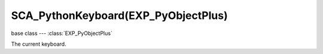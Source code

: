 SCA_PythonKeyboard(EXP_PyObjectPlus)
================================

base class --- :class:`EXP_PyObjectPlus`

.. class:: SCA_PythonKeyboard(EXP_PyObjectPlus)

   The current keyboard.

   .. attribute:: inputs

      A dictionary containing the input of each keyboard key. (read-only).

      :type: dictionary {:ref:`keycode<keyboard-keys>`::class:`SCA_InputEvent`, ...}

   .. attribute:: events

      A dictionary containing the status of each keyboard event or key. (read-only).

      .. deprecated:: use :data:`inputs`

      :type: dictionary {:ref:`keycode<keyboard-keys>`::ref:`status<input-status>`, ...}

   .. attribute:: activeInputs

      A dictionary containing the input of only the active keyboard keys. (read-only).

      :type: dictionary {:ref:`keycode<keyboard-keys>`::class:`SCA_InputEvent`, ...}

   .. attribute:: active_events

      A dictionary containing the status of only the active keyboard events or keys. (read-only).

      .. deprecated:: use :data:`activeInputs`

      :type: dictionary {:ref:`keycode<keyboard-keys>`::ref:`status<input-status>`, ...}

   .. attribute:: text

      The typed unicode text from the last frame.

      :type: string

   .. method:: getClipboard()

      Gets the clipboard text.

      :rtype: string

   .. method:: setClipboard(text)

      Sets the clipboard text.

      :arg text: New clipboard text
      :type text: string
